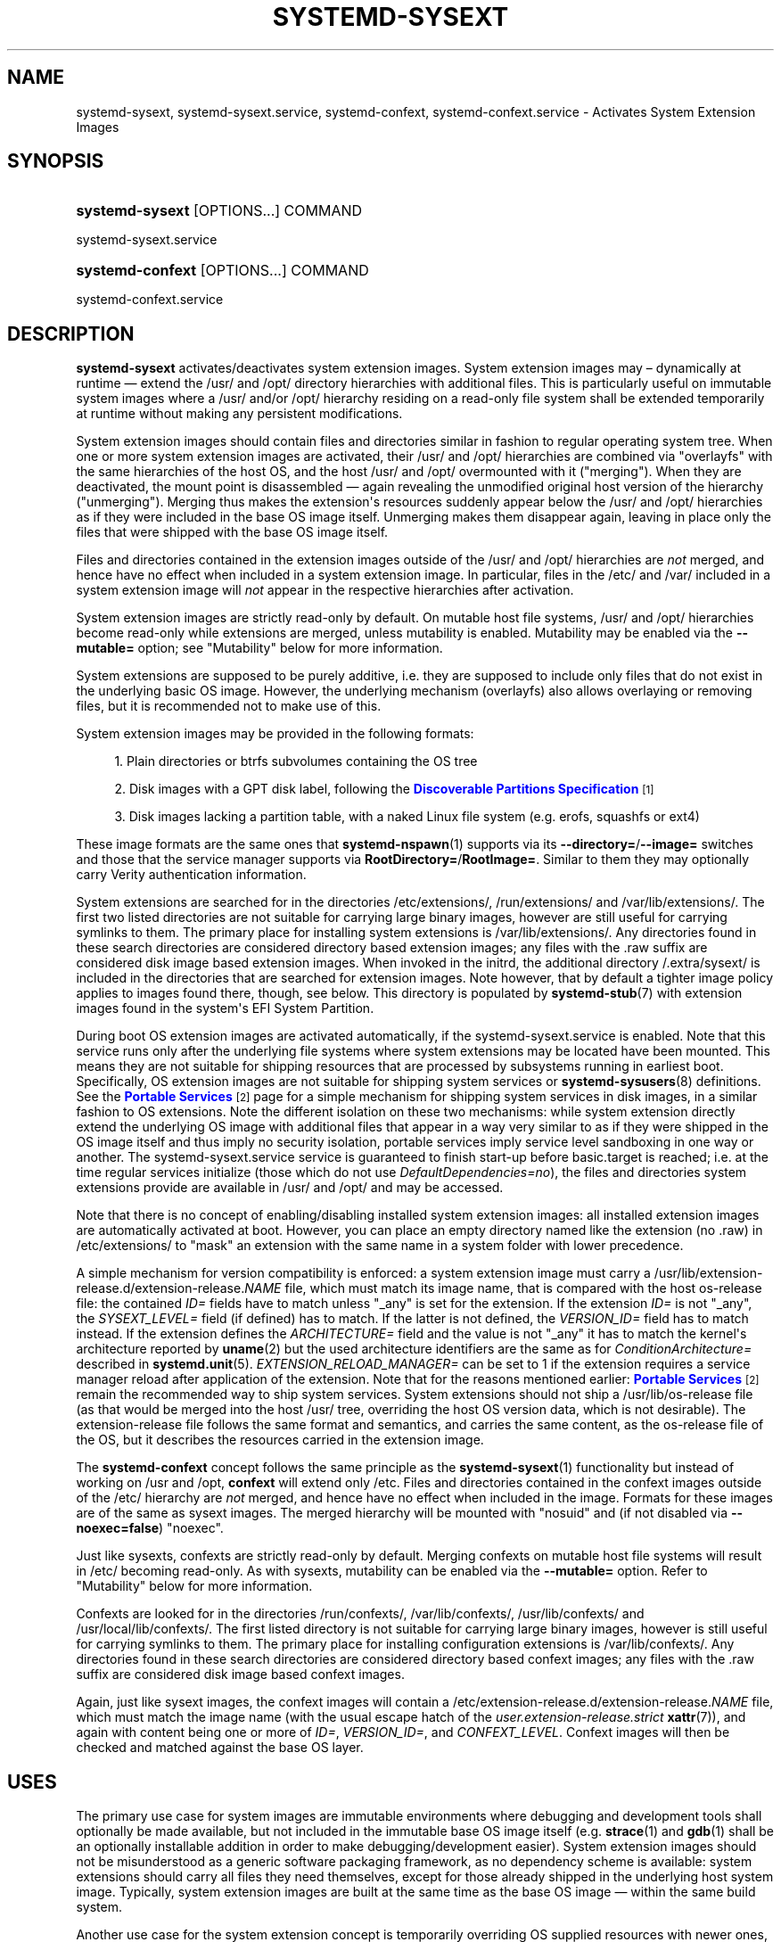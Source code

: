'\" t
.TH "SYSTEMD\-SYSEXT" "8" "" "systemd 256.4" "systemd-sysext"
.\" -----------------------------------------------------------------
.\" * Define some portability stuff
.\" -----------------------------------------------------------------
.\" ~~~~~~~~~~~~~~~~~~~~~~~~~~~~~~~~~~~~~~~~~~~~~~~~~~~~~~~~~~~~~~~~~
.\" http://bugs.debian.org/507673
.\" http://lists.gnu.org/archive/html/groff/2009-02/msg00013.html
.\" ~~~~~~~~~~~~~~~~~~~~~~~~~~~~~~~~~~~~~~~~~~~~~~~~~~~~~~~~~~~~~~~~~
.ie \n(.g .ds Aq \(aq
.el       .ds Aq '
.\" -----------------------------------------------------------------
.\" * set default formatting
.\" -----------------------------------------------------------------
.\" disable hyphenation
.nh
.\" disable justification (adjust text to left margin only)
.ad l
.\" -----------------------------------------------------------------
.\" * MAIN CONTENT STARTS HERE *
.\" -----------------------------------------------------------------
.SH "NAME"
systemd-sysext, systemd-sysext.service, systemd-confext, systemd-confext.service \- Activates System Extension Images
.SH "SYNOPSIS"
.HP \w'\fBsystemd\-sysext\fR\ 'u
\fBsystemd\-sysext\fR [OPTIONS...] COMMAND
.PP
systemd\-sysext\&.service
.HP \w'\fBsystemd\-confext\fR\ 'u
\fBsystemd\-confext\fR [OPTIONS...] COMMAND
.PP
systemd\-confext\&.service
.SH "DESCRIPTION"
.PP
\fBsystemd\-sysext\fR
activates/deactivates system extension images\&. System extension images may \(en dynamically at runtime \(em extend the
/usr/
and
/opt/
directory hierarchies with additional files\&. This is particularly useful on immutable system images where a
/usr/
and/or
/opt/
hierarchy residing on a read\-only file system shall be extended temporarily at runtime without making any persistent modifications\&.
.PP
System extension images should contain files and directories similar in fashion to regular operating system tree\&. When one or more system extension images are activated, their
/usr/
and
/opt/
hierarchies are combined via
"overlayfs"
with the same hierarchies of the host OS, and the host
/usr/
and
/opt/
overmounted with it ("merging")\&. When they are deactivated, the mount point is disassembled \(em again revealing the unmodified original host version of the hierarchy ("unmerging")\&. Merging thus makes the extension\*(Aqs resources suddenly appear below the
/usr/
and
/opt/
hierarchies as if they were included in the base OS image itself\&. Unmerging makes them disappear again, leaving in place only the files that were shipped with the base OS image itself\&.
.PP
Files and directories contained in the extension images outside of the
/usr/
and
/opt/
hierarchies are
\fInot\fR
merged, and hence have no effect when included in a system extension image\&. In particular, files in the
/etc/
and
/var/
included in a system extension image will
\fInot\fR
appear in the respective hierarchies after activation\&.
.PP
System extension images are strictly read\-only by default\&. On mutable host file systems,
/usr/
and
/opt/
hierarchies become read\-only while extensions are merged, unless mutability is enabled\&. Mutability may be enabled via the
\fB\-\-mutable=\fR
option; see "Mutability" below for more information\&.
.PP
System extensions are supposed to be purely additive, i\&.e\&. they are supposed to include only files that do not exist in the underlying basic OS image\&. However, the underlying mechanism (overlayfs) also allows overlaying or removing files, but it is recommended not to make use of this\&.
.PP
System extension images may be provided in the following formats:
.sp
.RS 4
.ie n \{\
\h'-04' 1.\h'+01'\c
.\}
.el \{\
.sp -1
.IP "  1." 4.2
.\}
Plain directories or btrfs subvolumes containing the OS tree
.RE
.sp
.RS 4
.ie n \{\
\h'-04' 2.\h'+01'\c
.\}
.el \{\
.sp -1
.IP "  2." 4.2
.\}
Disk images with a GPT disk label, following the
\m[blue]\fBDiscoverable Partitions Specification\fR\m[]\&\s-2\u[1]\d\s+2
.RE
.sp
.RS 4
.ie n \{\
\h'-04' 3.\h'+01'\c
.\}
.el \{\
.sp -1
.IP "  3." 4.2
.\}
Disk images lacking a partition table, with a naked Linux file system (e\&.g\&. erofs, squashfs or ext4)
.RE
.PP
These image formats are the same ones that
\fBsystemd-nspawn\fR(1)
supports via its
\fB\-\-directory=\fR/\fB\-\-image=\fR
switches and those that the service manager supports via
\fBRootDirectory=\fR/\fBRootImage=\fR\&. Similar to them they may optionally carry Verity authentication information\&.
.PP
System extensions are searched for in the directories
/etc/extensions/,
/run/extensions/
and
/var/lib/extensions/\&. The first two listed directories are not suitable for carrying large binary images, however are still useful for carrying symlinks to them\&. The primary place for installing system extensions is
/var/lib/extensions/\&. Any directories found in these search directories are considered directory based extension images; any files with the
\&.raw
suffix are considered disk image based extension images\&. When invoked in the initrd, the additional directory
/\&.extra/sysext/
is included in the directories that are searched for extension images\&. Note however, that by default a tighter image policy applies to images found there, though, see below\&. This directory is populated by
\fBsystemd-stub\fR(7)
with extension images found in the system\*(Aqs EFI System Partition\&.
.PP
During boot OS extension images are activated automatically, if the
systemd\-sysext\&.service
is enabled\&. Note that this service runs only after the underlying file systems where system extensions may be located have been mounted\&. This means they are not suitable for shipping resources that are processed by subsystems running in earliest boot\&. Specifically, OS extension images are not suitable for shipping system services or
\fBsystemd-sysusers\fR(8)
definitions\&. See the
\m[blue]\fBPortable Services\fR\m[]\&\s-2\u[2]\d\s+2
page for a simple mechanism for shipping system services in disk images, in a similar fashion to OS extensions\&. Note the different isolation on these two mechanisms: while system extension directly extend the underlying OS image with additional files that appear in a way very similar to as if they were shipped in the OS image itself and thus imply no security isolation, portable services imply service level sandboxing in one way or another\&. The
systemd\-sysext\&.service
service is guaranteed to finish start\-up before
basic\&.target
is reached; i\&.e\&. at the time regular services initialize (those which do not use
\fIDefaultDependencies=no\fR), the files and directories system extensions provide are available in
/usr/
and
/opt/
and may be accessed\&.
.PP
Note that there is no concept of enabling/disabling installed system extension images: all installed extension images are automatically activated at boot\&. However, you can place an empty directory named like the extension (no
\&.raw) in
/etc/extensions/
to "mask" an extension with the same name in a system folder with lower precedence\&.
.PP
A simple mechanism for version compatibility is enforced: a system extension image must carry a
/usr/lib/extension\-release\&.d/extension\-release\&.\fINAME\fR
file, which must match its image name, that is compared with the host
os\-release
file: the contained
\fIID=\fR
fields have to match unless
"_any"
is set for the extension\&. If the extension
\fIID=\fR
is not
"_any", the
\fISYSEXT_LEVEL=\fR
field (if defined) has to match\&. If the latter is not defined, the
\fIVERSION_ID=\fR
field has to match instead\&. If the extension defines the
\fIARCHITECTURE=\fR
field and the value is not
"_any"
it has to match the kernel\*(Aqs architecture reported by
\fBuname\fR(2)
but the used architecture identifiers are the same as for
\fIConditionArchitecture=\fR
described in
\fBsystemd.unit\fR(5)\&.
\fIEXTENSION_RELOAD_MANAGER=\fR
can be set to 1 if the extension requires a service manager reload after application of the extension\&. Note that for the reasons mentioned earlier:
\m[blue]\fBPortable Services\fR\m[]\&\s-2\u[2]\d\s+2
remain the recommended way to ship system services\&. System extensions should not ship a
/usr/lib/os\-release
file (as that would be merged into the host
/usr/
tree, overriding the host OS version data, which is not desirable)\&. The
extension\-release
file follows the same format and semantics, and carries the same content, as the
os\-release
file of the OS, but it describes the resources carried in the extension image\&.
.PP
The
\fBsystemd\-confext\fR
concept follows the same principle as the
\fBsystemd-sysext\fR(1)
functionality but instead of working on
/usr
and
/opt,
\fBconfext\fR
will extend only
/etc\&. Files and directories contained in the confext images outside of the
/etc/
hierarchy are
\fInot\fR
merged, and hence have no effect when included in the image\&. Formats for these images are of the same as sysext images\&. The merged hierarchy will be mounted with
"nosuid"
and (if not disabled via
\fB\-\-noexec=false\fR)
"noexec"\&.
.PP
Just like sysexts, confexts are strictly read\-only by default\&. Merging confexts on mutable host file systems will result in
/etc/
becoming read\-only\&. As with sysexts, mutability can be enabled via the
\fB\-\-mutable=\fR
option\&. Refer to "Mutability" below for more information\&.
.PP
Confexts are looked for in the directories
/run/confexts/,
/var/lib/confexts/,
/usr/lib/confexts/
and
/usr/local/lib/confexts/\&. The first listed directory is not suitable for carrying large binary images, however is still useful for carrying symlinks to them\&. The primary place for installing configuration extensions is
/var/lib/confexts/\&. Any directories found in these search directories are considered directory based confext images; any files with the
\&.raw
suffix are considered disk image based confext images\&.
.PP
Again, just like sysext images, the confext images will contain a
/etc/extension\-release\&.d/extension\-release\&.\fINAME\fR
file, which must match the image name (with the usual escape hatch of the
\fIuser\&.extension\-release\&.strict\fR
\fBxattr\fR(7)), and again with content being one or more of
\fIID=\fR,
\fIVERSION_ID=\fR, and
\fICONFEXT_LEVEL\fR\&. Confext images will then be checked and matched against the base OS layer\&.
.SH "USES"
.PP
The primary use case for system images are immutable environments where debugging and development tools shall optionally be made available, but not included in the immutable base OS image itself (e\&.g\&.
\fBstrace\fR(1)
and
\fBgdb\fR(1)
shall be an optionally installable addition in order to make debugging/development easier)\&. System extension images should not be misunderstood as a generic software packaging framework, as no dependency scheme is available: system extensions should carry all files they need themselves, except for those already shipped in the underlying host system image\&. Typically, system extension images are built at the same time as the base OS image \(em within the same build system\&.
.PP
Another use case for the system extension concept is temporarily overriding OS supplied resources with newer ones, for example to install a locally compiled development version of some low\-level component over the immutable OS image without doing a full OS rebuild or modifying the nominally immutable image\&. (e\&.g\&. "install" a locally built package with
\fBDESTDIR=/var/lib/extensions/mytest make install && systemd\-sysext refresh\fR, making it available in
/usr/
as if it was installed in the OS image itself\&.) This case works regardless if the underlying host
/usr/
is managed as immutable disk image or is a traditional package manager controlled (i\&.e\&. writable) tree\&.
.PP
With systemd\-confext one can perform runtime reconfiguration of OS services\&. Sometimes, there is a need to swap certain configuration parameter values or restart only a specific service without deployment of new code or a complete OS deployment\&. In other words, we want to be able to tie the most frequently configured options to runtime updateable flags that can be changed without a system reboot\&. This will help reduce servicing times when there is a need for changing the OS configuration\&. It also provides a reliable tool for managing configuration because all old configuration files disappear when the systemd\-confext image is removed\&.
.SH "MUTABILITY"
.PP
By default, merging system extensions on mutable host file systems will render
/usr/
and
/opt/
hierarchies read\-only\&. Merging configuration extensions will have the same effect on
/etc/\&. Mutable mode allows writes to these locations when extensions are merged\&.
.PP
The following modes are supported:
.sp
.RS 4
.ie n \{\
\h'-04' 1.\h'+01'\c
.\}
.el \{\
.sp -1
.IP "  1." 4.2
.\}
\fBdisabled\fR: Force immutable mode even if write routing directories exist below
/var/lib/extensions\&.mutable/\&. This is the default\&.
.RE
.sp
.RS 4
.ie n \{\
\h'-04' 2.\h'+01'\c
.\}
.el \{\
.sp -1
.IP "  2." 4.2
.\}
\fBauto\fR: Automatic mode\&. Mutability is disabled by default and only enabled if a corresponding write routing directory exists below
/var/lib/extensions\&.mutable/\&.
.RE
.sp
.RS 4
.ie n \{\
\h'-04' 3.\h'+01'\c
.\}
.el \{\
.sp -1
.IP "  3." 4.2
.\}
\fBenabled\fR: Force mutable mode and automatically create write routing directories below
/var/lib/extensions\&.mutable/
when required\&.
.RE
.sp
.RS 4
.ie n \{\
\h'-04' 4.\h'+01'\c
.\}
.el \{\
.sp -1
.IP "  4." 4.2
.\}
\fBimport\fR: Force immutable mode like
\fBdisabled\fR
above, but merge the contents of directories below
/var/lib/extensions\&.mutable/
into the host file system\&.
.RE
.sp
.RS 4
.ie n \{\
\h'-04' 5.\h'+01'\c
.\}
.el \{\
.sp -1
.IP "  5." 4.2
.\}
\fBephemeral\fR: Force mutable mode like
\fBenabled\fR
above, but instead of using write routing directory below
/var/lib/extensions\&.mutable/,
\fBsystemd\-sysext\fR
will use empty ephemeral directories\&. This means that the modifications made in the merged hierarchies will be gone when the hierarchies are unmerged\&.
.RE
.sp
.RS 4
.ie n \{\
\h'-04' 6.\h'+01'\c
.\}
.el \{\
.sp -1
.IP "  6." 4.2
.\}
\fBephemeral\-import\fR: Force mutable mode like
\fBephemeral\fR
above, but instead of ignoring the contents of write routing directories under
/var/lib/extensions\&.mutable/, merge them into the host file system, like
\fBimport\fR
does\&.
.RE
.sp
See "Options" below on specifying modes using the
\fB\-\-mutable=\fR
command line option\&.
.PP
With exception of the ephemeral mode, the mutable mode routes writes to subdirectories in
/var/lib/extensions\&.mutable/\&.
.RS 4
Writes to /usr/ are directed to /var/lib/extensions\&.mutable/usr/
.RE
.RS 4
writes to /opt/ are directed to /var/lib/extensions\&.mutable/opt/, and
.RE
.RS 4
writes to /etc/ land in /var/lib/extensions\&.mutable/etc/\&.
.RE
.PP
If
usr/,
opt/, or
etc/
in
/var/lib/extensions\&.mutable/
are symlinks, then writes are directed to the symlinks\*(Aq targets\&. Consequently, to retain mutability of a host file system, create symlinks
.RS 4
/var/lib/extensions\&.mutable/etc/ → /etc/
.RE
.RS 4
/var/lib/extensions\&.mutable/usr/ → /usr/
.RE
.RS 4
/var/lib/extensions\&.mutable/opt/ → /opt/
.RE
to route writes back to the original base directory hierarchy\&.
.PP
Alternatively, a temporary file system may be mounted to
/var/lib/extensions\&.mutable/, or symlinks in
/var/lib/extensions\&.mutable/
may point to sub\-directories on a temporary file system (e\&.g\&. below
/tmp/) to only allow ephemeral changes\&. Note that this is not the same as ephemeral mode, because the temporary file system will still exist after unmerging\&.
.PP
Added in version 256\&.
.SH "COMMANDS"
.PP
The following commands are understood by both the sysext and confext concepts:
.PP
\fBstatus\fR
.RS 4
When invoked without any command verb, or when
\fBstatus\fR
is specified the current merge status is shown, separately (for both
/usr/
and
/opt/
of sysext and for
/etc/
of confext)\&.
.sp
Added in version 248\&.
.RE
.PP
\fBmerge\fR
.RS 4
Merges all currently installed system extension images into
/usr/
and
/opt/, by overmounting these hierarchies with an
"overlayfs"
file system combining the underlying hierarchies with those included in the extension images\&. This command will fail if the hierarchies are already merged\&. For confext, the merge happens into the
/etc/
directory instead\&.
.sp
Added in version 248\&.
.RE
.PP
\fBunmerge\fR
.RS 4
Unmerges all currently installed system extension images from
/usr/
and
/opt/
for sysext and
/etc/, for confext, by unmounting the
"overlayfs"
file systems created by
\fBmerge\fR
prior\&.
.sp
Added in version 248\&.
.RE
.PP
\fBrefresh\fR
.RS 4
A combination of
\fBunmerge\fR
and
\fBmerge\fR: if already mounted the existing
"overlayfs"
instance is unmounted temporarily, and then replaced by a new version\&. This command is useful after installing/removing system extension images, in order to update the
"overlayfs"
file system accordingly\&. If no system extensions are installed when this command is executed, the equivalent of
\fBunmerge\fR
is executed, without establishing any new
"overlayfs"
instance\&. Note that currently there\*(Aqs a brief moment where neither the old nor the new
"overlayfs"
file system is mounted\&. This implies that all resources supplied by a system extension will briefly disappear \(em even if it exists continuously during the refresh operation\&.
.sp
Added in version 248\&.
.RE
.PP
\fBlist\fR
.RS 4
A brief list of installed extension images is shown\&.
.sp
Added in version 248\&.
.RE
.PP
\fB\-h\fR, \fB\-\-help\fR
.RS 4
Print a short help text and exit\&.
.RE
.PP
\fB\-\-version\fR
.RS 4
Print a short version string and exit\&.
.RE
.SH "OPTIONS"
.PP
\fB\-\-root=\fR
.RS 4
Operate relative to the specified root directory, i\&.e\&. establish the
"overlayfs"
mount not on the top\-level host
/usr/
and
/opt/
hierarchies for sysext or
/etc/
for confext, but below some specified root directory\&.
.sp
Added in version 248\&.
.RE
.PP
\fB\-\-force\fR
.RS 4
When merging system extensions into
/usr/
and
/opt/
for sysext and
/etc/
for confext, ignore version incompatibilities, i\&.e\&. force merging regardless of whether the version information included in the images matches the host or not\&.
.sp
Added in version 248\&.
.RE
.PP
\fB\-\-image\-policy=\fR\fB\fIpolicy\fR\fR
.RS 4
Takes an image policy string as argument, as per
\fBsystemd.image-policy\fR(7)\&. The policy is enforced when operating on system extension disk images\&. If not specified defaults to
"root=verity+signed+encrypted+unprotected+absent:usr=verity+signed+encrypted+unprotected+absent"
for system extensions, i\&.e\&. only the root and
/usr/
file systems in the image are used\&. For configuration extensions defaults to
"root=verity+signed+encrypted+unprotected+absent"\&. When run in the initrd and operating on a system extension image stored in the
/\&.extra/sysext/
directory a slightly stricter policy is used by default:
"root=signed+absent:usr=signed+absent", see above for details\&.
.sp
Added in version 254\&.
.RE
.PP
\fB\-\-mutable=\fR\fB\fIBOOL\fR\fR\fB|\fR\fB\fIauto\fR\fR\fB|\fR\fB\fIimport\fR\fR
.RS 4
Set mutable mode\&.
.PP
\fBno\fR
.RS 4
force immutable mode even with write routing directories present\&. This is the default\&.
.sp
Added in version 256\&.
.RE
.PP
\fBauto\fR
.RS 4
enable mutable mode individually for
/usr/,
/opt/, and
/etc/
if write routing sub\-directories or symlinks are present in
/var/lib/extensions\&.mutable/; disable otherwise\&. See "Mutability" above for more information on write routing\&.
.sp
Added in version 256\&.
.RE
.PP
\fByes\fR
.RS 4
force mutable mode\&. Write routing directories will be created in
/var/lib/extensions\&.mutable/
if not present\&.
.sp
Added in version 256\&.
.RE
.PP
\fBimport\fR
.RS 4
immutable mode, but with contents of write routing directories in
/var/lib/extensions\&.mutable/
also merged into the host file system\&.
.sp
Added in version 256\&.
.RE
.PP
\fBephemeral\fR
.RS 4
force mutable mode, but with contents of write routing directories in
/var/lib/extensions\&.mutable/
being ignored, and modifications of the host file system being discarded after unmerge\&.
.sp
Added in version 256\&.
.RE
.PP
\fBephemeral\-import\fR
.RS 4
force mutable mode, with contents of write routing directories in
/var/lib/extensions\&.mutable/
being merged into the host file system, but with the modifications made to the host file system being discarded after unmerge\&.
.sp
Added in version 256\&.
.RE
.sp
Added in version 256\&.
.RE
.PP
\fB\-\-noexec=\fR\fB\fIBOOL\fR\fR
.RS 4
When merging configuration extensions into
/etc/
the
"MS_NOEXEC"
mount flag is used by default\&. This option can be used to disable it\&.
.sp
Added in version 254\&.
.RE
.PP
\fB\-\-no\-reload\fR
.RS 4
When used with
\fBmerge\fR,
\fBunmerge\fR
or
\fBrefresh\fR, do not reload daemon after executing the changes even if an extension that is applied requires a reload via the
\fIEXTENSION_RELOAD_MANAGER=\fR
set to 1\&.
.sp
Added in version 255\&.
.RE
.PP
\fB\-\-no\-pager\fR
.RS 4
Do not pipe output into a pager\&.
.RE
.PP
\fB\-\-no\-legend\fR
.RS 4
Do not print the legend, i\&.e\&. column headers and the footer with hints\&.
.RE
.PP
\fB\-\-json=\fR\fB\fIMODE\fR\fR
.RS 4
Shows output formatted as JSON\&. Expects one of
"short"
(for the shortest possible output without any redundant whitespace or line breaks),
"pretty"
(for a pretty version of the same, with indentation and line breaks) or
"off"
(to turn off JSON output, the default)\&.
.RE
.SH "EXIT STATUS"
.PP
On success, 0 is returned\&.
.SH "SEE ALSO"
.PP
\fBsystemd\fR(1), \fBsystemd-nspawn\fR(1), \fBsystemd-stub\fR(7), \fBimportctl\fR(1)
.SH "NOTES"
.IP " 1." 4
Discoverable Partitions Specification
.RS 4
\%https://uapi-group.org/specifications/specs/discoverable_partitions_specification
.RE
.IP " 2." 4
Portable Services
.RS 4
\%https://systemd.io/PORTABLE_SERVICES
.RE
